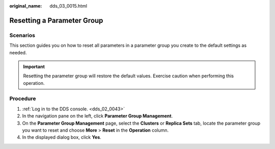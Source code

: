:original_name: dds_03_0015.html

.. _dds_03_0015:

Resetting a Parameter Group
===========================

**Scenarios**
-------------

This section guides you on how to reset all parameters in a parameter group you create to the default settings as needed.

.. important::

   Resetting the parameter group will restore the default values. Exercise caution when performing this operation.

Procedure
---------

#. :ref:`Log in to the DDS console. <dds_02_0043>`
#. In the navigation pane on the left, click **Parameter Group Management**.
#. On the **Parameter Group Management** page, select the **Clusters** or **Replica Sets** tab, locate the parameter group you want to reset and choose **More** > **Reset** in the **Operation** column.
#. In the displayed dialog box, click **Yes**.
